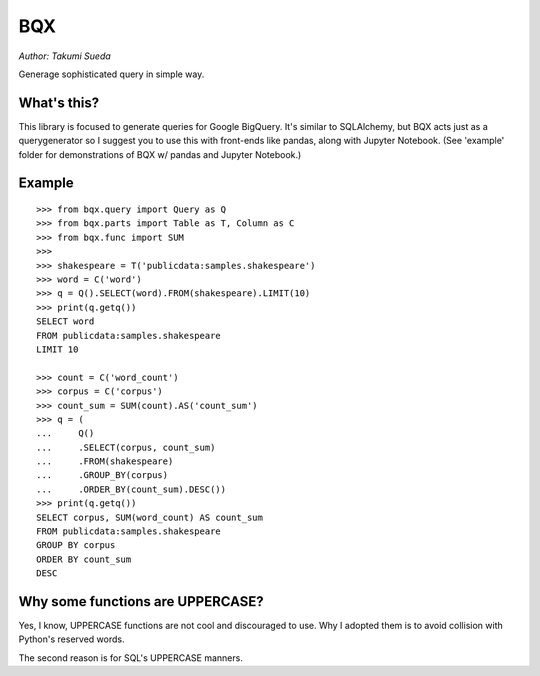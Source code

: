 BQX
===

*Author: Takumi Sueda*

Generage sophisticated query in simple way.

What's this?
------------

This library is focused to generate queries for Google BigQuery. It's
similar to SQLAlchemy, but BQX acts just as a querygenerator so I
suggest you to use this with front-ends like pandas, along with Jupyter
Notebook. (See 'example' folder for demonstrations of BQX w/ pandas and
Jupyter Notebook.)

Example
-------

::

    >>> from bqx.query import Query as Q
    >>> from bqx.parts import Table as T, Column as C
    >>> from bqx.func import SUM
    >>>
    >>> shakespeare = T('publicdata:samples.shakespeare')
    >>> word = C('word')
    >>> q = Q().SELECT(word).FROM(shakespeare).LIMIT(10)
    >>> print(q.getq())
    SELECT word
    FROM publicdata:samples.shakespeare
    LIMIT 10

    >>> count = C('word_count')
    >>> corpus = C('corpus')
    >>> count_sum = SUM(count).AS('count_sum')
    >>> q = (
    ...     Q()
    ...     .SELECT(corpus, count_sum)
    ...     .FROM(shakespeare)
    ...     .GROUP_BY(corpus)
    ...     .ORDER_BY(count_sum).DESC())
    >>> print(q.getq())
    SELECT corpus, SUM(word_count) AS count_sum
    FROM publicdata:samples.shakespeare
    GROUP BY corpus
    ORDER BY count_sum
    DESC

Why some functions are UPPERCASE?
---------------------------------

Yes, I know, UPPERCASE functions are not cool and discouraged to use.
Why I adopted them is to avoid collision with Python's reserved words.

The second reason is for SQL's UPPERCASE manners.
